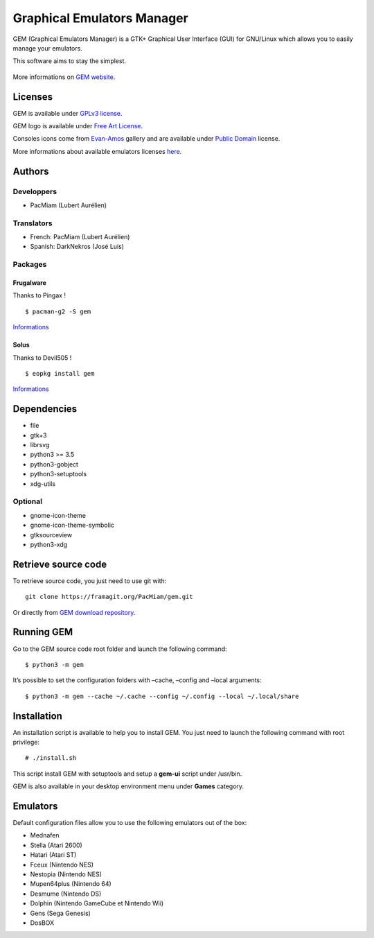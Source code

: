 Graphical Emulators Manager
===========================

GEM (Graphical Emulators Manager) is a GTK+ Graphical User Interface (GUI) for
GNU/Linux which allows you to easily manage your emulators.

This software aims to stay the simplest.

.. figure:: preview.jpg
   :alt: GEM main interface

More informations on `GEM website <https://gem.tuxfamily.org/>`__.

Licenses
--------

GEM is available under `GPLv3 license <https://www.gnu.org/licenses/gpl-3.0.html>`__.

GEM logo is available under `Free Art License <http://artlibre.org/licence/lal/en/>`__.

Consoles icons come from `Evan-Amos <https://commons.wikimedia.org/wiki/User:Evan-Amos>`__
gallery and are available under `Public Domain <https://en.wikipedia.org/wiki/Public_domain>`__
license.

More informations about available emulators licenses `here <docs/LICENSE.emulators.md>`__.

Authors
-------

Developpers
~~~~~~~~~~~

-  PacMiam (Lubert Aurélien)

Translators
~~~~~~~~~~~

-  French: PacMiam (Lubert Aurélien)
-  Spanish: DarkNekros (José Luis)

Packages
~~~~~~~~

Frugalware
^^^^^^^^^^

Thanks to Pingax !

::

   $ pacman-g2 -S gem

`Informations <https://frugalware.org/packages/219539>`__

Solus
^^^^^

Thanks to Devil505 !

::

   $ eopkg install gem

`Informations <https://dev.getsol.us/source/gem/>`__

Dependencies
------------

-  file
-  gtk+3
-  librsvg
-  python3 >= 3.5
-  python3-gobject
-  python3-setuptools
-  xdg-utils

Optional
~~~~~~~~

-  gnome-icon-theme
-  gnome-icon-theme-symbolic
-  gtksourceview
-  python3-xdg

Retrieve source code
--------------------

To retrieve source code, you just need to use git with:

::

   git clone https://framagit.org/PacMiam/gem.git

Or directly from `GEM download
repository <https://download.tuxfamily.org/gem/releases/>`__.

Running GEM
-----------

Go to the GEM source code root folder and launch the following command:

::

   $ python3 -m gem

It’s possible to set the configuration folders with –cache, –config and
–local arguments:

::

   $ python3 -m gem --cache ~/.cache --config ~/.config --local ~/.local/share

Installation
------------

An installation script is available to help you to install GEM. You just
need to launch the following command with root privilege:

::

   # ./install.sh

This script install GEM with setuptools and setup a **gem-ui** script
under /usr/bin.

GEM is also available in your desktop environment menu under **Games**
category.

Emulators
---------

Default configuration files allow you to use the following emulators out
of the box:

-  Mednafen
-  Stella (Atari 2600)
-  Hatari (Atari ST)
-  Fceux (Nintendo NES)
-  Nestopia (Nintendo NES)
-  Mupen64plus (Nintendo 64)
-  Desmume (Nintendo DS)
-  Dolphin (Nintendo GameCube et Nintendo Wii)
-  Gens (Sega Genesis)
-  DosBOX
